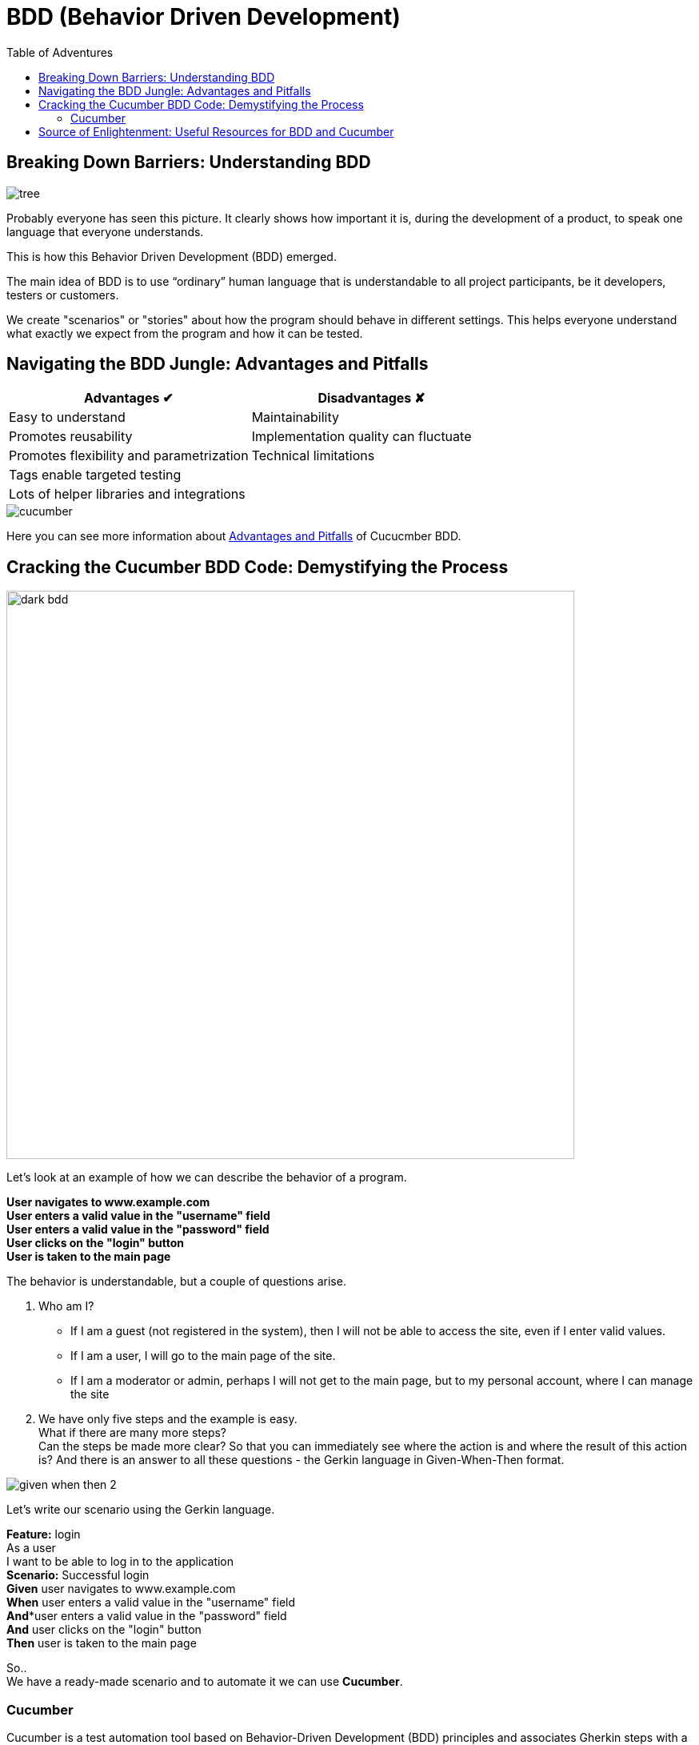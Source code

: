 = BDD (Behavior Driven Development)
:toc:
:toc-title: Table of Adventures

== Breaking Down Barriers: Understanding BDD

image::resources/tree.png[]

Probably everyone has seen this picture.
It clearly shows how important it is, during the development of a product, to speak one language that everyone understands.

This is how this Behavior Driven Development (BDD) emerged.

The main idea of BDD is to use “ordinary” human language that is understandable to all project participants, be it developers, testers or customers.

We create "scenarios" or "stories" about how the program should behave in different settings.
This helps everyone understand what exactly we expect from the program and how it can be tested.

== Navigating the BDD Jungle: Advantages and Pitfalls

[cols="1,1"]
|===
|Advantages ✔ |Disadvantages ✘

|Easy to understand
|Maintainability

|Promotes reusability
|Implementation quality can fluctuate

|Promotes flexibility and parametrization
|Technical limitations

|Tags enable targeted testing
|

|Lots of helper libraries and integrations
|
|===

image::resources/cucumber.jpg[align="center"]

Here you can see more information about https://andreidobra.com/blog/cucumber-advantages-disadvantages#advantages-[Advantages and Pitfalls] of Cucucmber BDD.

== Cracking the Cucumber BDD Code: Demystifying the Process

image::resources/dark_bdd.png[width=710, align="center"]
Let's look at an example of how we can describe the behavior of a program.

[example]
*User navigates to www.example.com +
User enters a valid value in the "username" field +
User enters a valid value in the "password" field +
User clicks on the "login" button +
User is taken to the main page*

The behavior is understandable, but a couple of questions arise.

. Who am I?
* If I am a guest (not registered in the system), then I will not be able to access the site, even if I enter valid values.
* If I am a user, I will go to the main page of the site.
* If I am a moderator or admin, perhaps I will not get to the main page, but to my personal account, where I can manage the site

. We have only five steps and the example is easy. +
What if there are many more steps? +
Can the steps be made more clear?
So that you can immediately see where the action is and where the result of this action is? And there is an answer to all these questions - the Gerkin language in Given-When-Then format.

image::resources/given_when_then_2.webp[align="center"]
Let's write our scenario using the Gerkin language.

[example]
**Feature:** login +
As a user +
I want to be able to log in to the application +
*Scenario:* Successful login +
*Given* user navigates to www.example.com +
*When* user enters a valid value in the "username" field +
*And**user enters a valid value in the "password" field +
*And* user clicks on the "login" button +
*Then* user is taken to the main page +

So.. +
We have a ready-made scenario and to automate it we can use *Cucumber*.

=== Cucumber

Cucumber is a test automation tool based on Behavior-Driven Development (BDD) principles and associates Gherkin steps with a step definition. +
A step definition is a method marked with one of the step keywords: ( `Given`, `When`, `Then`, or `But`). +
It contains either a Regular Expression or a Cucumber Expression that associates a method with Gherkin steps. Let's look at an example. We wrote the steps in a file with the extension `.feature`

image::resources/feature.png[width=577]

And implemented these steps in the ".java" file

image::resources/java.png[width=523]

*How can we improve our code?* +
If you look at our steps, you will see that some steps will be repeated on other pages: “entering values into fields”, “clicking buttons” and so on. +
Therefore, we will move these steps into a separate file CommonSteps.java +
Also let's make our steps more functional.

We made one implementation for two steps and passed a String to the method.

image::resources/commonSteps.png[]
image::resources/commonStepsImpl.png[]

:icons: font
[NOTE]
.Cucumber Expressions support basic parameter types such as:
====

- int
- float
- string
- word
- biginteger
- bigdecimal
- byte
- short
- long
- double
====

We can also pass a list to the method

image::resources/listInStep.png[]
image::resources/listInStepImpl.png[width=725]
Let's look at a couple more cases +
For example, we have two steps that differ in state. (false&true, are&are not, and so on)

image::resources/stepsOr.png[]

image::resources/stepsOrImpl.png[width=837]

We can also combine multiple descriptions for one method

image::resources/2steps.png[]
image::resources/2steps_impl.png[]

We can pass tables to the method

image::resources/table.png[]
image::resources/table_impl.png[]

In Cucumber, you can also pass objects to method as steps parameters.

. Define an object:
+
image::resources/define_an_object.png[width=662]

. Define the transformation:
+
image::resources/Define_the_transformation.png[width=656]

. Use the object in a scenario step:
+
image::resources/Use_the_object_in_a_scenario_step.png[width=652]

. Define the scenario steps:
+
image::resources/Define-the_scenario_steps.png[width=577]


Taking into account everything we talked about above, we did the following test.

image::resources/test1.png[]

The test is written. +
But for a specific user with a specific login and specific password. What if we want to check the second user?
Is it really necessary to write another test? +
No. +
We will use *scenario outline*. +
The scenario outline allows us to add examples and run the test a couple of times with different data.

image::resources/test2.png[width=692]

== Source of Enlightenment: Useful Resources for BDD and Cucumber
* https://mobilelive.medium.com/tdd-vs-bdd-vs-ddd-which-one-should-you-choose-e562e313f955[Everything you want to know about Driven Development]
* Create, execute and refactor tests following https://support.smartbear.com/cucumberstudio/docs/tests/best-practices.html#scenario-content-reuse-step-definitions,-when-pos[advice]
* https://cucumber.io/docs/guides/10-minute-tutorial/?lang=java[First Cucumber test in 10 minutes] +

[.text-center]
*And just remember*

image::resources/test_reminder.png[align="center"]
